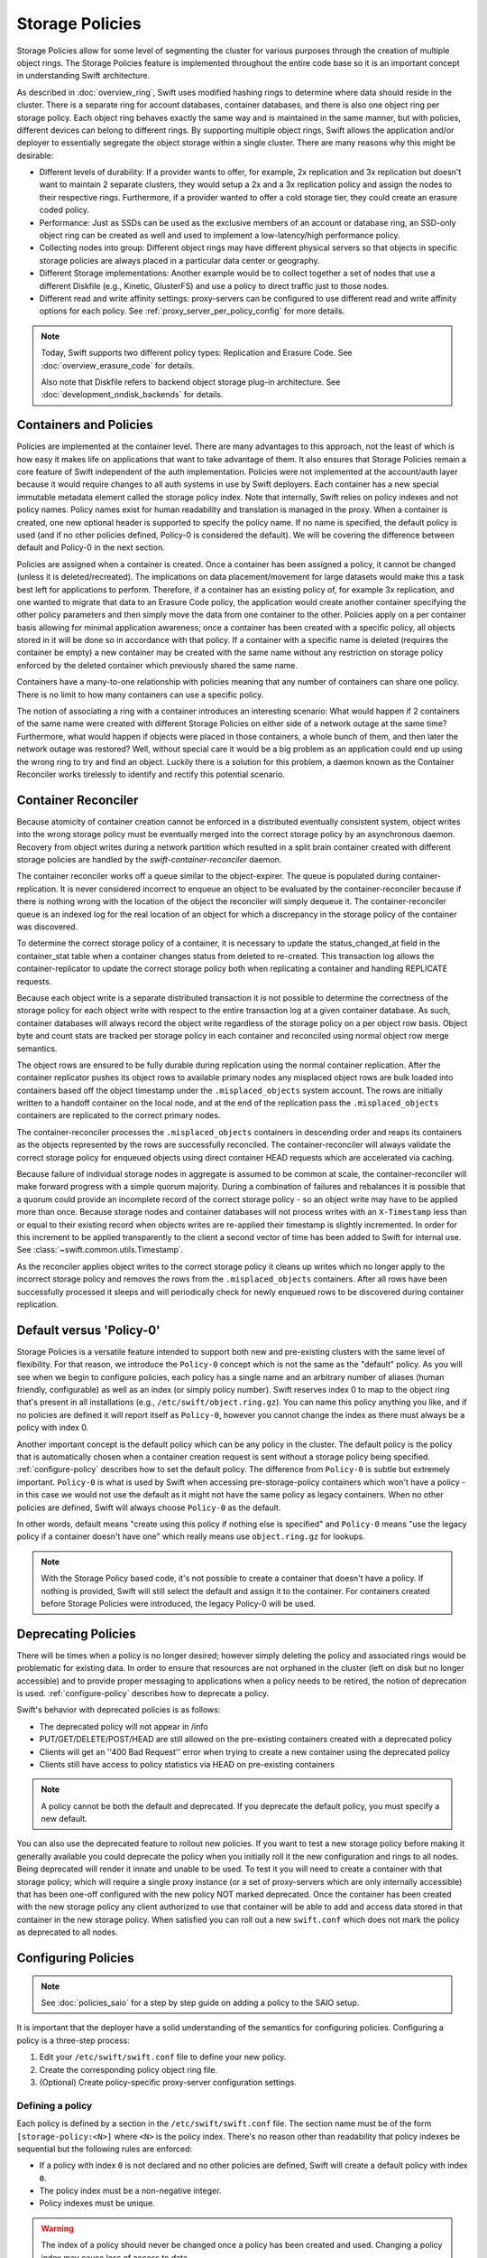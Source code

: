================
Storage Policies
================

Storage Policies allow for some level of segmenting the cluster for various
purposes through the creation of multiple object rings. The Storage Policies
feature is implemented throughout the entire code base so it is an important
concept in understanding Swift architecture.

As described in :doc:`overview_ring`, Swift uses modified hashing rings to
determine where data should reside in the cluster. There is a separate ring for
account databases, container databases, and there is also one object ring per
storage policy.  Each object ring behaves exactly the same way and is maintained
in the same manner, but with policies, different devices can belong to different
rings. By supporting multiple object rings, Swift allows the application and/or
deployer to essentially segregate the object storage within a single cluster.
There are many reasons why this might be desirable:

* Different levels of durability:  If a provider wants to offer, for example,
  2x replication and 3x replication but doesn't want to maintain 2 separate
  clusters, they would setup a 2x and a 3x replication policy and assign the
  nodes to their respective rings. Furthermore, if a provider wanted to offer a
  cold storage tier, they could create an erasure coded policy.

* Performance:  Just as SSDs can be used as the exclusive members of an account
  or database ring, an SSD-only object ring can be created as well and used to
  implement a low-latency/high performance policy.

* Collecting nodes into group:  Different object rings may have different
  physical servers so that objects in specific storage policies are always
  placed in a particular data center or geography.

* Different Storage implementations:  Another example would be to collect
  together a set of nodes that use a different Diskfile (e.g., Kinetic,
  GlusterFS) and use a policy to direct traffic just to those nodes.

* Different read and write affinity settings: proxy-servers can be configured
  to use different read and write affinity options for each policy. See
  :ref:`proxy_server_per_policy_config` for more details.

.. note::

    Today, Swift supports two different policy types: Replication and Erasure
    Code. See :doc:`overview_erasure_code` for details.

    Also note that Diskfile refers to backend object storage plug-in
    architecture. See :doc:`development_ondisk_backends` for details.

-----------------------
Containers and Policies
-----------------------

Policies are implemented at the container level.  There are many advantages to
this approach, not the least of which is how easy it makes life on
applications that want to take advantage of them.  It also ensures that
Storage Policies remain a core feature of Swift independent of the auth
implementation.  Policies were not implemented at the account/auth layer
because it would require changes to all auth systems in use by Swift
deployers.  Each container has a new special immutable metadata element called
the storage policy index.  Note that internally, Swift relies on policy
indexes and not policy names.  Policy names exist for human readability and
translation is managed in the proxy.  When a container is created, one new
optional header is supported to specify the policy name. If no name is
specified, the default policy is used (and if no other policies defined,
Policy-0 is considered the default).  We will be covering the difference
between default and Policy-0 in the next section.

Policies are assigned when a container is created.  Once a container has been
assigned a policy, it cannot be changed (unless it is deleted/recreated).  The
implications on data placement/movement for large datasets would make this a
task best left for applications to perform. Therefore, if a container has an
existing policy of, for example 3x replication, and one wanted to migrate that
data to an Erasure Code policy, the application would create another container
specifying the other policy parameters and then simply move the data from one
container to the other.  Policies apply on a per container basis allowing for
minimal application awareness; once a container has been created with a specific
policy, all objects stored in it will be done so in accordance with that policy.
If a container with a specific name is deleted (requires the container be empty)
a new container may be created with the same name without any restriction on
storage policy enforced by the deleted container which previously shared the
same name.

Containers have a many-to-one relationship with policies meaning that any number
of containers can share one policy.  There is no limit to how many containers
can use a specific policy.

The notion of associating a ring with a container introduces an interesting
scenario: What would happen if 2 containers of the same name were created with
different Storage Policies on either side of a network outage at the same time?
Furthermore, what would happen if objects were placed in those containers, a
whole bunch of them, and then later the network outage was restored?  Well,
without special care it would be a big problem as an application could end up
using the wrong ring to try and find an object.  Luckily there is a solution for
this problem, a daemon known as the Container Reconciler works tirelessly to
identify and rectify this potential scenario.

--------------------
Container Reconciler
--------------------

Because atomicity of container creation cannot be enforced in a
distributed eventually consistent system, object writes into the wrong
storage policy must be eventually merged into the correct storage policy
by an asynchronous daemon.  Recovery from object writes during a network
partition which resulted in a split brain container created with
different storage policies are handled by the
`swift-container-reconciler` daemon.

The container reconciler works off a queue similar to the
object-expirer.  The queue is populated during container-replication.
It is never considered incorrect to enqueue an object to be evaluated by
the container-reconciler because if there is nothing wrong with the location
of the object the reconciler will simply dequeue it.  The
container-reconciler queue is an indexed log for the real location of an
object for which a discrepancy in the storage policy of the container was
discovered.

To determine the correct storage policy of a container, it is necessary
to update the status_changed_at field in the container_stat table when a
container changes status from deleted to re-created.  This transaction
log allows the container-replicator to update the correct storage policy
both when replicating a container and handling REPLICATE requests.

Because each object write is a separate distributed transaction it is
not possible to determine the correctness of the storage policy for each
object write with respect to the entire transaction log at a given
container database.  As such, container databases will always record the
object write regardless of the storage policy on a per object row basis.
Object byte and count stats are tracked per storage policy in each
container and reconciled using normal object row merge semantics.

The object rows are ensured to be fully durable during replication using
the normal container replication.  After the container
replicator pushes its object rows to available primary nodes any
misplaced object rows are bulk loaded into containers based off the
object timestamp under the ``.misplaced_objects`` system account.  The
rows are initially written to a handoff container on the local node, and
at the end of the replication pass the ``.misplaced_objects`` containers are
replicated to the correct primary nodes.

The container-reconciler processes the ``.misplaced_objects`` containers in
descending order and reaps its containers as the objects represented by
the rows are successfully reconciled.  The container-reconciler will
always validate the correct storage policy for enqueued objects using
direct container HEAD requests which are accelerated via caching.

Because failure of individual storage nodes in aggregate is assumed to
be common at scale, the container-reconciler will make forward progress
with a simple quorum majority.  During a combination of failures and
rebalances it is possible that a quorum could provide an incomplete
record of the correct storage policy - so an object write may have to be
applied more than once.  Because storage nodes and container databases
will not process writes with an ``X-Timestamp`` less than or equal to
their existing record when objects writes are re-applied their timestamp
is slightly incremented.  In order for this increment to be applied
transparently to the client a second vector of time has been added to
Swift for internal use.  See :class:`~swift.common.utils.Timestamp`.

As the reconciler applies object writes to the correct storage policy it
cleans up writes which no longer apply to the incorrect storage policy
and removes the rows from the ``.misplaced_objects`` containers.  After all
rows have been successfully processed it sleeps and will periodically
check for newly enqueued rows to be discovered during container
replication.

.. _default-policy:

-------------------------
Default versus 'Policy-0'
-------------------------

Storage Policies is a versatile feature intended to support both new and
pre-existing clusters with the same level of flexibility.  For that reason, we
introduce the ``Policy-0`` concept which is not the same as the "default"
policy.  As you will see when we begin to configure policies, each policy has
a single name and an arbitrary number of aliases (human friendly,
configurable) as well as an index (or simply policy number). Swift reserves
index 0 to map to the object ring that's present in all installations
(e.g., ``/etc/swift/object.ring.gz``). You can name this policy anything you
like, and if no policies are defined it will report itself as ``Policy-0``,
however you cannot change the index as there must always be a policy with
index 0.

Another important concept is the default policy which can be any policy
in the cluster.  The default policy is the policy that is automatically
chosen when a container creation request is sent without a storage
policy being specified. :ref:`configure-policy` describes how to set the
default policy.  The difference from ``Policy-0`` is subtle but
extremely important.  ``Policy-0`` is what is used by Swift when
accessing pre-storage-policy containers which won't have a policy - in
this case we would not use the default as it might not have the same
policy as legacy containers.  When no other policies are defined, Swift
will always choose ``Policy-0`` as the default.

In other words, default means "create using this policy if nothing else is
specified" and ``Policy-0`` means "use the legacy policy if a container doesn't
have one" which really means use ``object.ring.gz`` for lookups.

.. note::

    With the Storage Policy based code, it's not possible to create a
    container that doesn't have a policy.  If nothing is provided, Swift will
    still select the default and assign it to the container.  For containers
    created before Storage Policies were introduced, the legacy Policy-0 will
    be used.

.. _deprecate-policy:

--------------------
Deprecating Policies
--------------------

There will be times when a policy is no longer desired; however simply
deleting the policy and associated rings would be problematic for existing
data.  In order to ensure that resources are not orphaned in the cluster (left
on disk but no longer accessible) and to provide proper messaging to
applications when a policy needs to be retired, the notion of deprecation is
used.  :ref:`configure-policy` describes how to deprecate a policy.

Swift's behavior with deprecated policies is as follows:

* The deprecated policy will not appear in /info
* PUT/GET/DELETE/POST/HEAD are still allowed on the pre-existing containers
  created with a deprecated policy
* Clients will get an ''400 Bad Request'' error when trying to create a new
  container using the deprecated policy
* Clients still have access to policy statistics via HEAD on pre-existing
  containers

.. note::

    A policy cannot be both the default and deprecated.  If you deprecate the
    default policy, you must specify a new default.

You can also use the deprecated feature to rollout new policies.  If you
want to test a new storage policy before making it generally available
you could deprecate the policy when you initially roll it the new
configuration and rings to all nodes.  Being deprecated will render it
innate and unable to be used.  To test it you will need to create a
container with that storage policy; which will require a single proxy
instance (or a set of proxy-servers which are only internally
accessible) that has been one-off configured with the new policy NOT
marked deprecated.  Once the container has been created with the new
storage policy any client authorized to use that container will be able
to add and access data stored in that container in the new storage
policy.  When satisfied you can roll out a new ``swift.conf`` which does
not mark the policy as deprecated to all nodes.

.. _configure-policy:

--------------------
Configuring Policies
--------------------

.. note::

    See :doc:`policies_saio` for a step by step guide on adding a policy to the
    SAIO setup.

It is important that the deployer have a solid understanding of the semantics
for configuring policies.  Configuring a policy is a three-step process:

#. Edit your ``/etc/swift/swift.conf`` file to define your new policy.
#. Create the corresponding policy object ring file.
#. (Optional) Create policy-specific proxy-server configuration settings.

Defining a policy
-----------------

Each policy is defined by a section in the ``/etc/swift/swift.conf`` file. The
section name must be of the form ``[storage-policy:<N>]`` where ``<N>`` is the
policy index. There's no reason other than readability that policy indexes be
sequential but the following rules are enforced:

* If a policy with index ``0`` is not declared and no other policies are
  defined, Swift will create a default policy with index ``0``.
* The policy index must be a non-negative integer.
* Policy indexes must be unique.

.. warning::

    The index of a policy should never be changed once a policy has been
    created and used. Changing a policy index may cause loss of access to data.

Each policy section contains the following options:

* ``name = <policy_name>`` (required)
    - The primary name of the policy.
    - Policy names are case insensitive.
    - Policy names must contain only letters, digits or a dash.
    - Policy names must be unique.
    - Policy names can be changed.
    - The name ``Policy-0`` can only be used for the policy with
      index ``0``.
* ``aliases = <policy_name>[, <policy_name>, ...]`` (optional)
    - A comma-separated list of alternative names for the policy.
    - The default value is an empty list (i.e. no aliases).
    - All alias names must follow the rules for the ``name`` option.
    - Aliases can be added to and removed from the list.
    - Aliases can be useful to retain support for old primary names if the
      primary name is changed.
* ``default = [true|false]`` (optional)
    - If ``true`` then this policy will be used when the client does not
      specify a policy.
    - The default value is ``false``.
    - The default policy can be changed at any time, by setting
      ``default = true`` in the desired policy section.
    - If no policy is declared as the default and no other policies are
      defined, the policy with index ``0`` is set as the default;
    - Otherwise, exactly one policy must be declared default.
    - Deprecated policies cannot be declared the default.
    - See :ref:`default-policy` for more information.
* ``deprecated = [true|false]`` (optional)
    - If ``true`` then new containers cannot be created using this policy.
    - The default value is ``false``.
    - Any policy may be deprecated by adding the ``deprecated`` option to
      the desired policy section. However, a deprecated policy may not also
      be declared the default. Therefore, since there must always be a
      default policy, there must also always be at least one policy which
      is not deprecated.
    - See :ref:`deprecate-policy` for more information.
* ``policy_type = [replication|erasure_coding]`` (optional)
    - The option ``policy_type`` is used to distinguish between different
      policy types.
    - The default value is ``replication``.
    - When defining an EC policy use the value ``erasure_coding``.

The EC policy type has additional required options. See
:ref:`using_ec_policy` for details.

The following is an example of a properly configured ``swift.conf`` file. See
:doc:`policies_saio` for full instructions on setting up an all-in-one with
this example configuration.::

        [swift-hash]
        # random unique strings that can never change (DO NOT LOSE)
        # Use only printable chars (python -c "import string; print(string.printable)")
        swift_hash_path_prefix = changeme
        swift_hash_path_suffix = changeme

        [storage-policy:0]
        name = gold
        aliases = yellow, orange
        policy_type = replication
        default = yes

        [storage-policy:1]
        name = silver
        policy_type = replication
        deprecated = yes


Creating a ring
---------------

Once ``swift.conf`` is configured for a new policy, a new ring must be created.
The ring tools are not policy name aware so it's critical that the correct
policy index be used when creating the new policy's ring file. Additional
object rings are created using ``swift-ring-builder`` in the same manner as the
legacy ring except that ``-N`` is appended after the word ``object`` in the
builder file name, where ``N`` matches the policy index used in ``swift.conf``.
So, to create the ring for policy index ``1``::

        swift-ring-builder object-1.builder create 10 3 1

Continue to use the same naming convention when using ``swift-ring-builder`` to
add devices, rebalance etc. This naming convention is also used in the pattern
for per-policy storage node data directories.

.. note::

    The same drives can indeed be used for multiple policies and the details
    of how that's managed on disk will be covered in a later section, it's
    important to understand the implications of such a configuration before
    setting one up.  Make sure it's really what you want to do, in many cases
    it will be, but in others maybe not.


Proxy server configuration (optional)
-------------------------------------

The :ref:`proxy-server` configuration options related to read and write
affinity may optionally be overridden for individual storage policies. See
:ref:`proxy_server_per_policy_config` for more details.


--------------
Using Policies
--------------

Using policies is very simple - a policy is only specified when a container is
initially created.  There are no other API changes.  Creating a container can
be done without any special policy information::

        curl -v -X PUT -H 'X-Auth-Token: <your auth token>' \
            http://127.0.0.1:8080/v1/AUTH_test/myCont0

Which will result in a container created that is associated with the
policy name 'gold' assuming we're using the swift.conf example from
above.  It would use 'gold' because it was specified as the default.
Now, when we put an object into this container, it will get placed on
nodes that are part of the ring we created for policy 'gold'.

If we wanted to explicitly state that we wanted policy 'gold' the command
would simply need to include a new header as shown below::

        curl -v -X PUT -H 'X-Auth-Token: <your auth token>' \
            -H 'X-Storage-Policy: gold' http://127.0.0.1:8080/v1/AUTH_test/myCont0

And that's it!  The application does not need to specify the policy name ever
again.  There are some illegal operations however:

* If an invalid (typo, non-existent) policy is specified: 400 Bad Request
* if you try to change the policy either via PUT or POST: 409 Conflict

If you'd like to see how the storage in the cluster is being used, simply HEAD
the account and you'll see not only the cumulative numbers, as before, but
per policy statistics as well.  In the example below there's 3 objects total
with two of them in policy 'gold' and one in policy 'silver'::

        curl -i -X HEAD -H 'X-Auth-Token: <your auth token>' \
            http://127.0.0.1:8080/v1/AUTH_test

and your results will include (some output removed for readability)::

        X-Account-Container-Count: 3
        X-Account-Object-Count: 3
        X-Account-Bytes-Used: 21
        X-Storage-Policy-Gold-Object-Count: 2
        X-Storage-Policy-Gold-Bytes-Used: 14
        X-Storage-Policy-Silver-Object-Count: 1
        X-Storage-Policy-Silver-Bytes-Used: 7

--------------
Under the Hood
--------------

Now that we've explained a little about what Policies are and how to
configure/use them, let's explore how Storage Policies fit in at the
nuts-n-bolts level.

Parsing and Configuring
-----------------------

The module, :ref:`storage_policy`, is responsible for parsing the
``swift.conf`` file, validating the input, and creating a global collection of
configured policies via class :class:`.StoragePolicyCollection`.  This
collection is made up of policies of class :class:`.StoragePolicy`. The
collection class includes handy functions for getting to a policy either by
name or by index , getting info about the policies, etc. There's also one
very important function, :meth:`~.StoragePolicyCollection.get_object_ring`.
Object rings are members of the :class:`.StoragePolicy` class and are
actually not instantiated until the :meth:`~.StoragePolicy.load_ring`
method is called.  Any caller anywhere in the code base that needs to access
an object ring must use the :data:`.POLICIES` global singleton to access the
:meth:`~.StoragePolicyCollection.get_object_ring` function and provide the
policy index which will call :meth:`~.StoragePolicy.load_ring` if
needed; however, when starting request handling services such as the
:ref:`proxy-server` rings are proactively loaded to provide moderate
protection against a mis-configuration resulting in a run time error.  The
global is instantiated when Swift starts and provides a mechanism to patch
policies for the test code.

Middleware
----------

Middleware can take advantage of policies through the :data:`.POLICIES` global
and by importing :func:`.get_container_info` to gain access to the policy index
associated with the container in question.  From the index it can then use the
:data:`.POLICIES` singleton to grab the right ring.  For example,
:ref:`list_endpoints` is policy aware using the means just described. Another
example is :ref:`recon` which will report the md5 sums for all of the rings.

Proxy Server
------------

The :ref:`proxy-server` module's role in Storage Policies is essentially to make
sure the correct ring is used as its member element.  Before policies, the one
object ring would be instantiated when the :class:`.Application` class was
instantiated and could be overridden by test code via init parameter.  With
policies, however, there is no init parameter and the :class:`.Application`
class instead depends on the :data:`.POLICIES` global singleton to retrieve the
ring which is instantiated the first time it's needed.  So, instead of an object
ring member of the :class:`.Application` class, there is an accessor function,
:meth:`~.Application.get_object_ring`, that gets the ring from
:data:`.POLICIES`.

In general, when any module running on the proxy requires an object ring, it
does so via first getting the policy index from the cached container info.  The
exception is during container creation where it uses the policy name from the
request header to look up policy index from the :data:`.POLICIES` global.  Once
the proxy has determined the policy index, it can use the
:meth:`~.Application.get_object_ring` method described earlier to gain access to
the correct ring.  It then has the responsibility of passing the index
information, not the policy name, on to the back-end servers via the header ``X
-Backend-Storage-Policy-Index``. Going the other way, the proxy also strips the
index out of headers that go back to clients, and makes sure they only see the
friendly policy names.

On Disk Storage
---------------

Policies each have their own directories on the back-end servers and are
identified by their storage policy indexes.  Organizing the back-end directory
structures by policy index helps keep track of things and also allows for
sharing of disks between policies which may or may not make sense depending on
the needs of the provider.  More on this later, but for now be aware of the
following directory naming convention:

* ``/objects`` maps to objects associated with Policy-0
* ``/objects-N`` maps to storage policy index #N
* ``/async_pending`` maps to async pending update for Policy-0
* ``/async_pending-N`` maps to async pending update for storage policy index #N
* ``/tmp`` maps to the DiskFile temporary directory for Policy-0
* ``/tmp-N`` maps to the DiskFile temporary directory for policy index #N
* ``/quarantined/objects`` maps to the quarantine directory for Policy-0
* ``/quarantined/objects-N`` maps to the quarantine directory for policy index #N

Note that these directory names are actually owned by the specific Diskfile
implementation, the names shown above are used by the default Diskfile.

Object Server
-------------

The :ref:`object-server` is not involved with selecting the storage policy
placement directly.  However, because of how back-end directory structures are
setup for policies, as described earlier, the object server modules do play a
role.  When the object server gets a :class:`.Diskfile`, it passes in the
policy index and leaves the actual directory naming/structure mechanisms to
:class:`.Diskfile`.  By passing in the index, the instance of
:class:`.Diskfile` being used will assure that data is properly located in the
tree based on its policy.

For the same reason, the :ref:`object-updater` also is policy aware.  As
previously described, different policies use different async pending directories
so the updater needs to know how to scan them appropriately.

The :ref:`object-replicator` is policy aware in that, depending on the policy,
it may have to do drastically different things, or maybe not.  For example, the
difference in handling a replication job for 2x versus 3x is trivial; however,
the difference in handling replication between 3x and erasure code is most
definitely not.  In fact, the term 'replication' really isn't appropriate for
some policies like erasure code; however, the majority of the framework for
collecting and processing jobs is common.  Thus, those functions in the
replicator are leveraged for all policies and then there is policy specific code
required for each policy, added when the policy is defined if needed.

The ssync functionality is policy aware for the same reason. Some of the
other modules may not obviously be affected, but the back-end directory
structure owned by :class:`.Diskfile` requires the policy index
parameter.  Therefore ssync being policy aware really means passing the
policy index along.  See :class:`~swift.obj.ssync_sender` and
:class:`~swift.obj.ssync_receiver` for more information on ssync.

For :class:`.Diskfile` itself, being policy aware is all about managing the
back-end structure using the provided policy index.  In other words, callers who
get a :class:`.Diskfile` instance provide a policy index and
:class:`.Diskfile`'s job is to keep data separated via this index (however it
chooses) such that policies can share the same media/nodes if desired.  The
included implementation of :class:`.Diskfile` lays out the directory structure
described earlier but that's owned within :class:`.Diskfile`; external modules
have no visibility into that detail.  A common function is provided to map
various directory names and/or strings based on their policy index. For example
:class:`.Diskfile` defines ``get_data_dir`` which builds off of a generic
:func:`.get_policy_string` to consistently build policy aware strings for
various usage.

Container Server
----------------

The :ref:`container-server` plays a very important role in Storage Policies, it
is responsible for handling the assignment of a policy to a container and the
prevention of bad things like changing policies or picking the wrong policy to
use when nothing is specified (recall earlier discussion on Policy-0 versus
default).

The :ref:`container-updater` is policy aware, however its job is very simple, to
pass the policy index along to the :ref:`account-server` via a request header.

The :ref:`container-backend` is responsible for both altering existing DB
schema as well as assuring new DBs are created with a schema that supports
storage policies.  The "on-demand" migration of container schemas allows Swift
to upgrade without downtime (sqlite's alter statements are fast regardless of
row count).  To support rolling upgrades (and downgrades) the incompatible
schema changes to the ``container_stat`` table are made to a
``container_info`` table, and the ``container_stat`` table is replaced with a
view that includes an ``INSTEAD OF UPDATE`` trigger which makes it behave like
the old table.

The policy index is stored here for use in reporting information
about the container as well as managing split-brain scenario induced
discrepancies between containers and their storage policies.  Furthermore,
during split-brain, containers must be prepared to track object updates from
multiple policies so the object table also includes a
``storage_policy_index`` column.  Per-policy object counts and bytes are
updated in the ``policy_stat`` table using ``INSERT`` and ``DELETE`` triggers
similar to the pre-policy triggers that updated ``container_stat`` directly.

The :ref:`container-replicator` daemon will pro-actively migrate legacy
schemas as part of its normal consistency checking process when it updates the
``reconciler_sync_point`` entry in the ``container_info`` table.  This ensures
that read heavy containers which do not encounter any writes will still get
migrated to be fully compatible with the post-storage-policy queries without
having to fall back and retry queries with the legacy schema to service
container read requests.

The :ref:`container-sync-daemon` functionality only needs to be policy aware in
that it accesses the object rings.  Therefore, it needs to pull the policy index
out of the container information and use it to select the appropriate object
ring from the :data:`.POLICIES` global.

Account Server
--------------

The :ref:`account-server`'s role in Storage Policies is really limited to
reporting. When a HEAD request is made on an account (see example provided
earlier), the account server is provided with the storage policy index and
builds the ``object_count`` and ``byte_count`` information for the client on a
per policy basis.

The account servers are able to report per-storage-policy object and byte
counts because of some policy specific DB schema changes.  A policy specific
table, ``policy_stat``, maintains information on a per policy basis (one row
per policy) in the same manner in which the ``account_stat`` table does.  The
``account_stat`` table still serves the same purpose and is not replaced by
``policy_stat``, it holds the total account stats whereas ``policy_stat`` just
has the break downs.  The backend is also responsible for migrating
pre-storage-policy accounts by altering the DB schema and populating the
``policy_stat`` table for Policy-0 with current ``account_stat`` data at that
point in time.

The per-storage-policy object and byte counts are not updated with each object
PUT and DELETE request, instead container updates to the account server are
performed asynchronously by the ``swift-container-updater``.

.. _upgrade-policy:

Upgrading and Confirming Functionality
--------------------------------------

Upgrading to a version of Swift that has Storage Policy support is not
difficult, in fact, the cluster administrator isn't required to make any special
configuration changes to get going.  Swift will automatically begin using the
existing object ring as both the default ring and the Policy-0 ring.  Adding the
declaration of policy 0 is totally optional and in its absence, the name given
to the implicit policy 0 will be 'Policy-0'.  Let's say for testing purposes
that you wanted to take an existing cluster that already has lots of data on it
and upgrade to Swift with Storage Policies. From there you want to go ahead and
create a policy and test a few things out.  All you need to do is:

#. Upgrade all of your Swift nodes to a policy-aware version of Swift
#. Define your policies in ``/etc/swift/swift.conf``
#. Create the corresponding object rings
#. Create containers and objects and confirm their placement is as expected

For a specific example that takes you through these steps, please see
:doc:`policies_saio`

.. note::

    If you downgrade from a Storage Policy enabled version of Swift to an
    older version that doesn't support policies, you will not be able to
    access any data stored in policies other than the policy with index 0 but
    those objects WILL appear in container listings (possibly as duplicates if
    there was a network partition and un-reconciled objects).  It is EXTREMELY
    important that you perform any necessary integration testing on the
    upgraded deployment before enabling an additional storage policy to ensure
    a consistent API experience for your clients.  DO NOT downgrade to a
    version of Swift that does not support storage policies once you expose
    multiple storage policies.

